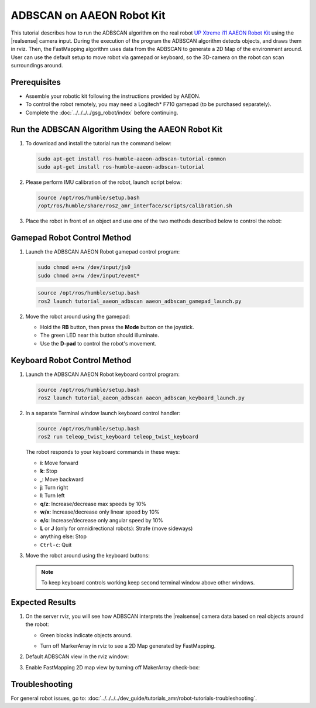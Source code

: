 ADBSCAN on AAEON Robot Kit
=====================================

This tutorial describes how to run the ADBSCAN algorithm on the real robot `UP Xtreme i11 AAEON Robot Kit <https://up-shop.org/up-xtreme-i11-robotic-kit.html>`__ using the |realsense| camera input.
During the execution of the program the ADBSCAN algorithm detects objects, and draws them in rviz. Then, the FastMapping algorithm uses data from the ADBSCAN to generate a 2D Map of the environment around.
User can use the default setup to move robot via gamepad or keyboard, so the 3D-camera on the robot can scan surroundings around.


Prerequisites
-------------

- Assemble your robotic kit following the instructions provided by AAEON.

- To control the robot remotely, you may need a Logitech* F710 gamepad (to be purchased separately).

- Complete the :doc:`../../../../gsg_robot/index` before continuing.


Run the ADBSCAN Algorithm Using the AAEON Robot Kit
---------------------------------------------------------


#. To download and install the tutorial run the command below:

   .. code-block:: bash

      sudo apt-get install ros-humble-aaeon-adbscan-tutorial-common
      sudo apt-get install ros-humble-aaeon-adbscan-tutorial

#. Please perform IMU calibration of the robot, launch script below:

   .. code-block:: bash

      source /opt/ros/humble/setup.bash
      /opt/ros/humble/share/ros2_amr_interface/scripts/calibration.sh

#. Place the robot in front of an object and use one of the two methods
   described below to control the robot:

   .. image:: ../../../../images/adbscan_aaeon_object_s.png
      :width: 600

Gamepad Robot Control Method
---------------------------------------------------------


#. Launch the ADBSCAN AAEON Robot gamepad control program:

   .. code-block:: bash

      sudo chmod a+rw /dev/input/js0
      sudo chmod a+rw /dev/input/event*

   .. code-block:: bash

      source /opt/ros/humble/setup.bash
      ros2 launch tutorial_aaeon_adbscan aaeon_adbscan_gamepad_launch.py

#. Move the robot around using the gamepad:

   .. image:: ../../../../images/gamepad_Logitech_F710_v2.png
      :width: 600

   -  Hold the **RB** button, then press the **Mode** button on the joystick.

   -  The green LED near this button should illuminate.

   -  Use the **D-pad** to control the robot's movement.

   .. image:: ../../../../images/adbscan_aaeon_gamepad_control.gif
      :width: 600

Keyboard Robot Control Method
---------------------------------------------------------


#. Launch the ADBSCAN AAEON Robot keyboard control program:

   .. code-block:: bash

      source /opt/ros/humble/setup.bash
      ros2 launch tutorial_aaeon_adbscan aaeon_adbscan_keyboard_launch.py

#. In a separate Terminal window launch keyboard control handler:

   .. code-block:: bash

      source /opt/ros/humble/setup.bash
      ros2 run teleop_twist_keyboard teleop_twist_keyboard

   The robot responds to your keyboard commands in these ways:

   -  **i**: Move forward

   -  **k**: Stop

   -  **,**: Move backward

   -  **j**: Turn right

   -  **l**: Turn left

   -  **q/z**: Increase/decrease max speeds by 10%

   -  **w/x**: Increase/decrease only linear speed by 10%

   -  **e/c**: Increase/decrease only angular speed by 10%

   -  **L** or **J** (only for omnidirectional robots): Strafe (move sideways)

   -  anything else: Stop

   -  ``Ctrl-c``: Quit


#. Move the robot around using the keyboard buttons:

   .. image:: ../../../../images/adbscan_aaeon_keyboard_control.gif
      :width: 600


   .. note::

      To keep keyboard controls working keep second terminal window above other windows. 

   .. image:: ../../../../images/adbscan_aaeon_pic4.png
      :width: 600


Expected Results
---------------------------------------------------------


#. On the server rviz, you will see how ADBSCAN interprets
   the |realsense| camera data based on real objects around the robot:

   -  Green blocks indicate objects around.
           .. image:: ../../../../images/adbscan_aaeon_pic1.png
              :width: 800


   -  Turn off MarkerArray in rviz to see a 2D Map generated by FastMapping.
           .. image:: ../../../../images/adbscan_aaeon_pic2.png
              :width: 800


#. Default ADBSCAN view in the rviz window:

   .. image:: ../../../../images/adbscan_aaeon_3d_map.gif
      :width: 800


#. Enable FastMapping 2D map view by turning off MakerArray check-box:

   .. image:: ../../../../images/adbscan_aaeon_2d_map.gif
      :width: 800


Troubleshooting
----------------------------

For general robot issues, go to: :doc:`../../../../dev_guide/tutorials_amr/robot-tutorials-troubleshooting`.
